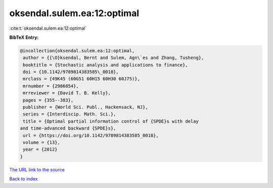 oksendal.sulem.ea:12:optimal
============================

:cite:t:`oksendal.sulem.ea:12:optimal`

**BibTeX Entry:**

.. code-block:: bibtex

   @incollection{oksendal.sulem.ea:12:optimal,
    author = {{\O}ksendal, Bernt and Sulem, Agn\`es and Zhang, Tusheng},
    booktitle = {Stochastic analysis and applications to finance},
    doi = {10.1142/9789814383585\_0018},
    mrclass = {49K45 (60G51 60H15 60H30 60J75)},
    mrnumber = {2986854},
    mrreviewer = {David T. B. Kelly},
    pages = {355--383},
    publisher = {World Sci. Publ., Hackensack, NJ},
    series = {Interdiscip. Math. Sci.},
    title = {Optimal partial information control of {SPDE}s with delay
   and time-advanced backward {SPDE}s},
    url = {https://doi.org/10.1142/9789814383585_0018},
    volume = {13},
    year = {2012}
   }
`The URL link to the source <ttps://doi.org/10.1142/9789814383585_0018}>`_


`Back to index <../By-Cite-Keys.html>`_
